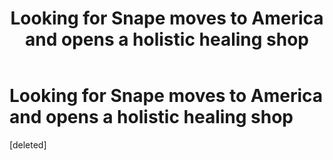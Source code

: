 #+TITLE: Looking for Snape moves to America and opens a holistic healing shop

* Looking for Snape moves to America and opens a holistic healing shop
:PROPERTIES:
:Score: 1
:DateUnix: 1619204835.0
:DateShort: 2021-Apr-23
:FlairText: Request
:END:
[deleted]

